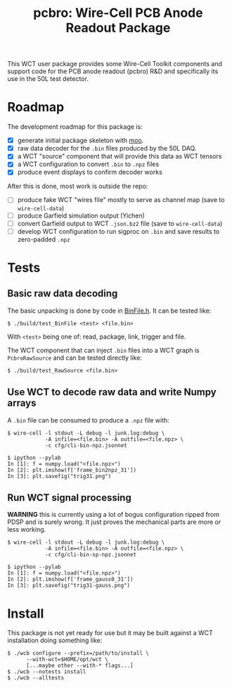 #+title: pcbro: Wire-Cell PCB Anode Readout Package

This WCT user package provides some Wire-Cell Toolkit components and
support code for the PCB anode readout (pcbro) R&D and specifically
its use in the 50L test detector.

* Roadmap

The development roadmap for this package is:

- [X] generate initial package skeleton with [[https://github.com/brettviren/moo][moo]].
- [X] raw data decoder for the ~.bin~ files produced by the 50L DAQ.
- [X] a WCT "source" component that will provide this data as WCT tensors
- [X] a WCT configuration to convert ~.bin~ to ~.npz~ files
- [X] produce event displays to confirm decoder works

After this is done, most work is outside the repo:

- [ ] produce fake WCT "wires file" mostly to serve as channel map (save to ~wire-cell-data~)
- [ ] produce Garfield simulation output (Yichen)
- [ ] convert Garfield output to WCT ~.json.bz2~ file (save to ~wire-cell-data~)
- [ ] develop WCT configuration to run sigproc on ~.bin~ and save results to zero-padded ~.npz~

* Tests

** Basic raw data decoding

The basic unpacking is done by code in [[file:inc/WireCellPcbro/BinFile.h][BinFile.h]].  It can be tested like:

#+begin_example
  $ ./build/test_BinFile <test> <file.bin>
#+end_example

With ~<test>~ being one of: read, package, link, trigger and file.

The WCT component that can inject ~.bin~ files into a WCT graph is
~PcbroRawSource~ and can be tested directly like:

#+begin_example
  $ ./build/test_RawSource <file.bin>
#+end_example

** Use WCT to decode raw data and write Numpy arrays

A ~.bin~ file can be consumed to produce a ~.npz~ file with:

#+begin_example
  $ wire-cell -l stdout -L debug -l junk.log:debug \
              -A infile=<file.bin> -A outfile=<file.npz> \
              -c cfg/cli-bin-npz.jsonnet 

  $ ipython --pylab
  In [1]: f = numpy.load("<file.npz>")
  In [2]: plt.imshow(f['frame_bin2npz_31'])
  In [3]: plt.savefig("trig31.png")
#+end_example

[[file:trig31.png]]

** Run WCT signal processing

*WARNING* this is currently using a lot of bogus configuration ripped
from PDSP and is surely wrong.  It just proves the mechanical parts
are more or less working.

#+begin_example
  $ wire-cell -l stdout -L debug -l junk.log:debug \
              -A infile=<file.bin> -A outfile=<file.npz> \
              -c cfg/cli-bin-sp-npz.jsonnet

  $ ipython --pylab
  In [1]: f = numpy.load("<file.npz>")
  In [2]: plt.imshow(f['frame_gauss0_31'])  
  In [3]: plt.savefig("trig31-gauss.png")
#+end_example

[[file:trig31-gauss.png]]

* Install

This package is not yet ready for use but it may be built against a
WCT installation doing something like:

#+begin_example
  $ ./wcb configure --prefix=/path/to/install \
        --with-wct=$HOME/opt/wct \
        [...maybe other --with-* flags...]
  $ ./wcb --notests install
  $ ./wcb --alltests
#+end_example

